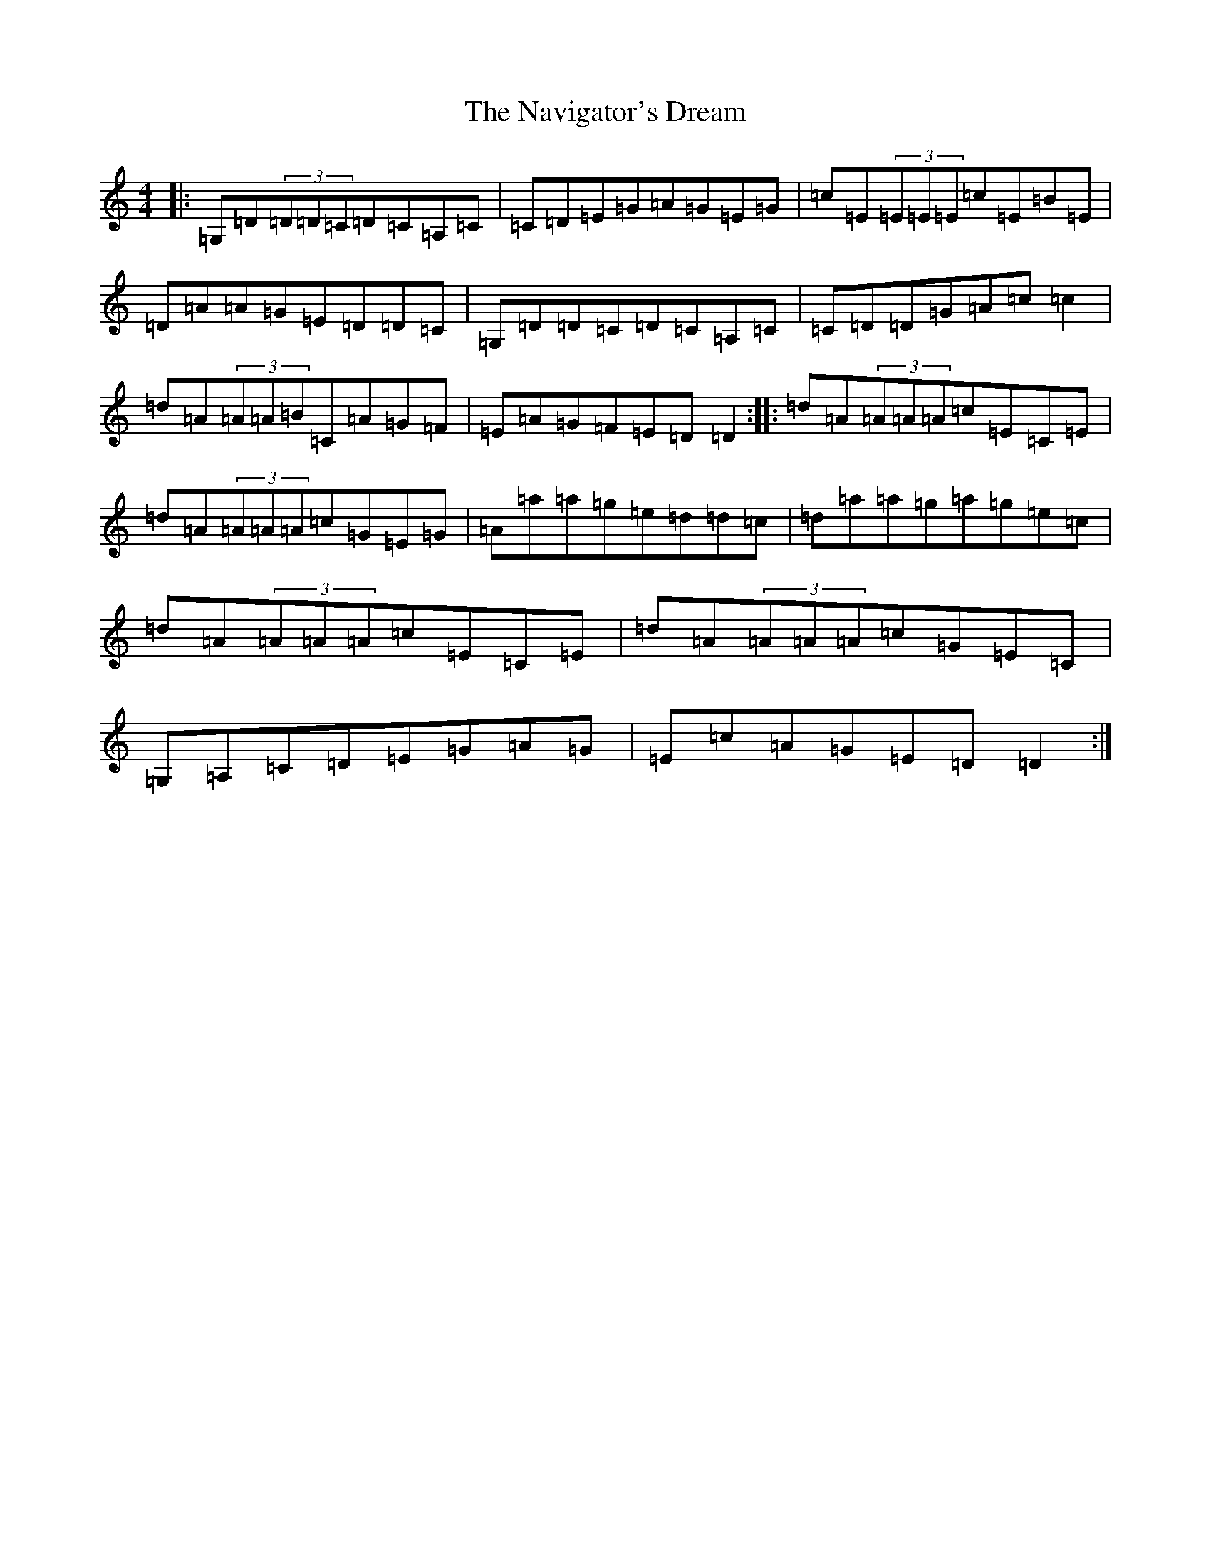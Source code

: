 X: 15280
T: Navigator's Dream, The
S: https://thesession.org/tunes/3988#setting3988
R: reel
M:4/4
L:1/8
K: C Major
|:=G,=D(3=D=D=C=D=C=A,=C|=C=D=E=G=A=G=E=G|=c=E(3=E=E=E=c=E=B=E|=D=A=A=G=E=D=D=C|=G,=D=D=C=D=C=A,=C|=C=D=D=G=A=c=c2|=d=A(3=A=A=B=C=A=G=F|=E=A=G=F=E=D=D2:||:=d=A(3=A=A=A=c=E=C=E|=d=A(3=A=A=A=c=G=E=G|=A=a=a=g=e=d=d=c|=d=a=a=g=a=g=e=c|=d=A(3=A=A=A=c=E=C=E|=d=A(3=A=A=A=c=G=E=C|=G,=A,=C=D=E=G=A=G|=E=c=A=G=E=D=D2:|